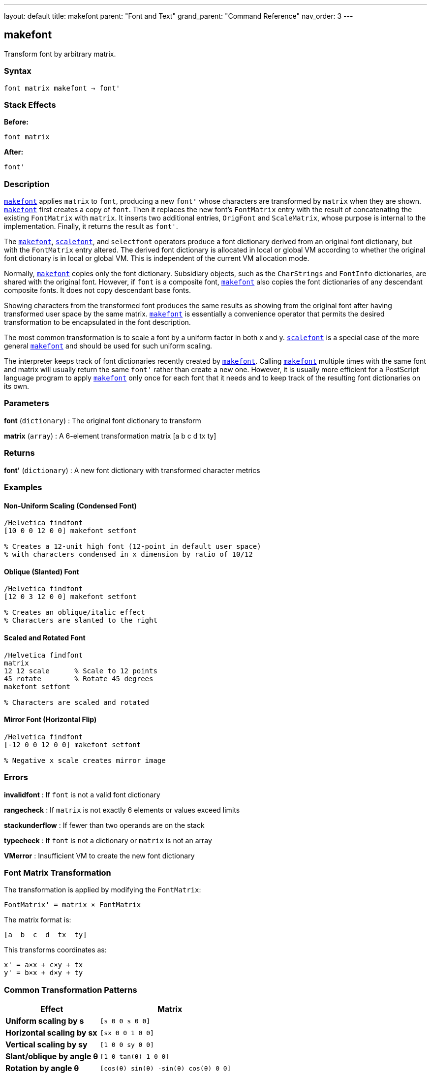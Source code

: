 ---
layout: default
title: makefont
parent: "Font and Text"
grand_parent: "Command Reference"
nav_order: 3
---

== makefont

Transform font by arbitrary matrix.

=== Syntax

----
font matrix makefont → font'
----

=== Stack Effects

**Before:**
```
font matrix
```

**After:**
```
font'
```

=== Description

xref:../makefont.adoc[`makefont`] applies `matrix` to `font`, producing a new `font'` whose characters are transformed by `matrix` when they are shown. xref:../makefont.adoc[`makefont`] first creates a copy of `font`. Then it replaces the new font's `FontMatrix` entry with the result of concatenating the existing `FontMatrix` with `matrix`. It inserts two additional entries, `OrigFont` and `ScaleMatrix`, whose purpose is internal to the implementation. Finally, it returns the result as `font'`.

The xref:../makefont.adoc[`makefont`], xref:../scalefont.adoc[`scalefont`], and `selectfont` operators produce a font dictionary derived from an original font dictionary, but with the `FontMatrix` entry altered. The derived font dictionary is allocated in local or global VM according to whether the original font dictionary is in local or global VM. This is independent of the current VM allocation mode.

Normally, xref:../makefont.adoc[`makefont`] copies only the font dictionary. Subsidiary objects, such as the `CharStrings` and `FontInfo` dictionaries, are shared with the original font. However, if `font` is a composite font, xref:../makefont.adoc[`makefont`] also copies the font dictionaries of any descendant composite fonts. It does not copy descendant base fonts.

Showing characters from the transformed font produces the same results as showing from the original font after having transformed user space by the same matrix. xref:../makefont.adoc[`makefont`] is essentially a convenience operator that permits the desired transformation to be encapsulated in the font description.

The most common transformation is to scale a font by a uniform factor in both x and y. xref:../scalefont.adoc[`scalefont`] is a special case of the more general xref:../makefont.adoc[`makefont`] and should be used for such uniform scaling.

The interpreter keeps track of font dictionaries recently created by xref:../makefont.adoc[`makefont`]. Calling xref:../makefont.adoc[`makefont`] multiple times with the same font and matrix will usually return the same `font'` rather than create a new one. However, it is usually more efficient for a PostScript language program to apply xref:../makefont.adoc[`makefont`] only once for each font that it needs and to keep track of the resulting font dictionaries on its own.

=== Parameters

**font** (`dictionary`)
: The original font dictionary to transform

**matrix** (`array`)
: A 6-element transformation matrix [a b c d tx ty]

=== Returns

**font'** (`dictionary`)
: A new font dictionary with transformed character metrics

=== Examples

==== Non-Uniform Scaling (Condensed Font)

[source,postscript]
----
/Helvetica findfont
[10 0 0 12 0 0] makefont setfont

% Creates a 12-unit high font (12-point in default user space)
% with characters condensed in x dimension by ratio of 10/12
----

==== Oblique (Slanted) Font

[source,postscript]
----
/Helvetica findfont
[12 0 3 12 0 0] makefont setfont

% Creates an oblique/italic effect
% Characters are slanted to the right
----

==== Scaled and Rotated Font

[source,postscript]
----
/Helvetica findfont
matrix
12 12 scale      % Scale to 12 points
45 rotate        % Rotate 45 degrees
makefont setfont

% Characters are scaled and rotated
----

==== Mirror Font (Horizontal Flip)

[source,postscript]
----
/Helvetica findfont
[-12 0 0 12 0 0] makefont setfont

% Negative x scale creates mirror image
----

=== Errors

**invalidfont**
: If `font` is not a valid font dictionary

**rangecheck**
: If `matrix` is not exactly 6 elements or values exceed limits

**stackunderflow**
: If fewer than two operands are on the stack

**typecheck**
: If `font` is not a dictionary or `matrix` is not an array

**VMerror**
: Insufficient VM to create the new font dictionary

=== Font Matrix Transformation

The transformation is applied by modifying the `FontMatrix`:

----
FontMatrix' = matrix × FontMatrix
----

The matrix format is:

----
[a  b  c  d  tx  ty]
----

This transforms coordinates as:

----
x' = a×x + c×y + tx
y' = b×x + d×y + ty
----

=== Common Transformation Patterns

[cols="2,3"]
|===
| Effect | Matrix

| **Uniform scaling by s**
| `[s 0 0 s 0 0]`

| **Horizontal scaling by sx**
| `[sx 0 0 1 0 0]`

| **Vertical scaling by sy**
| `[1 0 0 sy 0 0]`

| **Slant/oblique by angle θ**
| `[1 0 tan(θ) 1 0 0]`

| **Rotation by angle θ**
| `[cos(θ) sin(θ) -sin(θ) cos(θ) 0 0]`

| **Horizontal flip**
| `[-1 0 0 1 0 0]`

| **Vertical flip**
| `[1 0 0 -1 0 0]`
|===

=== See Also

- xref:../findfont.adoc[`findfont`] - Obtain font dictionary by name
- xref:../scalefont.adoc[`scalefont`] - Scale font by uniform factor (simpler)
- xref:../setfont.adoc[`setfont`] - Establish current font
- xref:../currentfont.adoc[`currentfont`] - Get current font dictionary